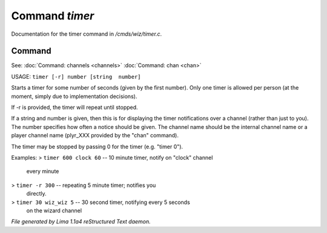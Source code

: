 Command *timer*
****************

Documentation for the timer command in */cmds/wiz/timer.c*.

Command
=======

See: :doc:`Command: channels <channels>` :doc:`Command: chan <chan>` 

USAGE:  ``timer [-r] number [string  number]``

Starts a timer for some number of seconds (given by the first number).
Only one timer is allowed per person (at the moment, simply due to
implementation decisions).

If -r is provided, the timer will repeat until stopped.

If a string and number is given, then this is for displaying
the timer notifications over a channel (rather than just to you).
The number specifies how often a notice should be given.  The
channel name should be the internal channel name or a player
channel name (plyr_XXX provided by the "chan" command).

The timer may be stopped by passing 0 for the timer (e.g. "timer 0").

Examples:
> ``timer 600 clock 60``	-- 10 minute timer, notify on "clock" channel
			   every minute
> ``timer -r 300``		-- repeating 5 minute timer; notifies you
			   directly.
> ``timer 30 wiz_wiz 5``	-- 30 second timer, notifying every 5 seconds
			   on the wizard channel

.. TAGS: RST



*File generated by Lima 1.1a4 reStructured Text daemon.*
